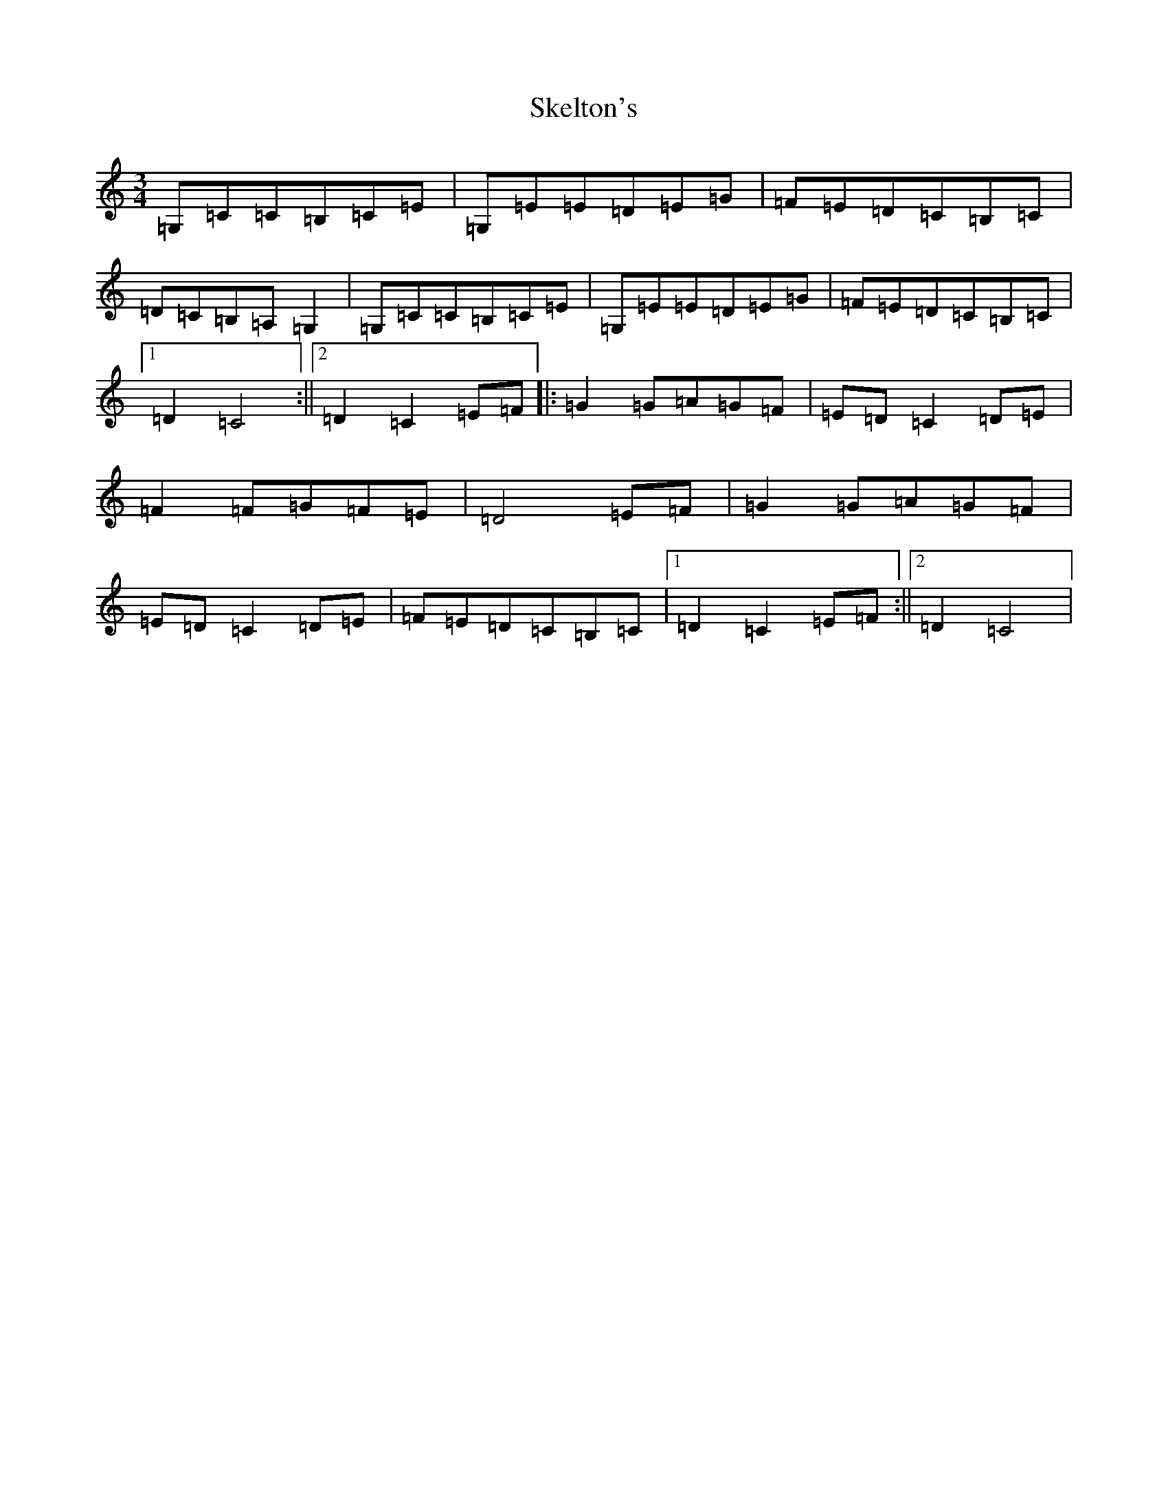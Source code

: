 X: 19867
T: Skelton's
S: https://thesession.org/tunes/3522#setting16549
Z: G Major
R: mazurka
M: 3/4
L: 1/8
K: C Major
=G,=C=C=B,=C=E|=G,=E=E=D=E=G|=F=E=D=C=B,=C|=D=C=B,=A,=G,2|=G,=C=C=B,=C=E|=G,=E=E=D=E=G|=F=E=D=C=B,=C|1=D2=C4:||2=D2=C2=E=F|:=G2=G=A=G=F|=E=D=C2=D=E|=F2=F=G=F=E|=D4=E=F|=G2=G=A=G=F|=E=D=C2=D=E|=F=E=D=C=B,=C|1=D2=C2=E=F:||2=D2=C4|